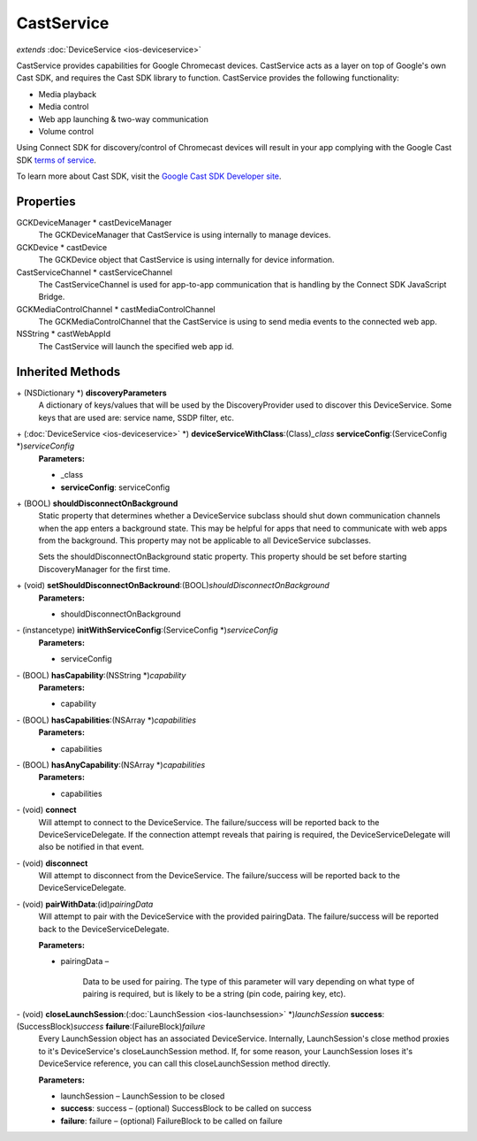 CastService
===========

*extends* :doc:`DeviceService <ios-deviceservice>`

CastService provides capabilities for Google Chromecast devices.
CastService acts as a layer on top of Google's own Cast SDK, and
requires the Cast SDK library to function. CastService provides the
following functionality:

* Media playback
* Media control
* Web app launching & two-way communication
* Volume control

Using Connect SDK for discovery/control of Chromecast devices will
result in your app complying with the Google Cast SDK `terms of
service <https://developers.google.com/cast/docs/terms>`__.

To learn more about Cast SDK, visit the `Google Cast SDK Developer
site <https://developers.google.com/cast/>`__.

Properties
----------

GCKDeviceManager \* castDeviceManager
   The GCKDeviceManager that CastService is using internally to manage
   devices.

GCKDevice \* castDevice
   The GCKDevice object that CastService is using internally for device
   information.

CastServiceChannel \* castServiceChannel
   The CastServiceChannel is used for app-to-app communication that is
   handling by the Connect SDK JavaScript Bridge.

GCKMediaControlChannel \* castMediaControlChannel
   The GCKMediaControlChannel that the CastService is using to send
   media events to the connected web app.

NSString \* castWebAppId
   The CastService will launch the specified web app id.

Inherited Methods
-----------------

\+ (NSDictionary \*) **discoveryParameters**
   A dictionary of keys/values that will be used by the
   DiscoveryProvider used to discover this DeviceService. Some keys that
   are used are: service name, SSDP filter, etc.

\+ (:doc:`DeviceService <ios-deviceservice>` \*) **deviceServiceWithClass**:(Class)\ *\_class* **serviceConfig**:(ServiceConfig \*)\ *serviceConfig*
   **Parameters:**

   * \_class
   * **serviceConfig**: serviceConfig

\+ (BOOL) **shouldDisconnectOnBackground**
   Static property that determines whether a DeviceService subclass
   should shut down communication channels when the app enters a
   background state. This may be helpful for apps that need to
   communicate with web apps from the background. This property may not
   be applicable to all DeviceService subclasses.

   Sets the shouldDisconnectOnBackground static property. This property
   should be set before starting DiscoveryManager for the first time.

\+ (void) **setShouldDisconnectOnBackround**:(BOOL)\ *shouldDisconnectOnBackground*
   **Parameters:**

   * shouldDisconnectOnBackground

\- (instancetype) **initWithServiceConfig**:(ServiceConfig \*)\ *serviceConfig*
   **Parameters:**

   * serviceConfig

\- (BOOL) **hasCapability**:(NSString \*)\ *capability*
   **Parameters:**

   * capability

\- (BOOL) **hasCapabilities**:(NSArray \*)\ *capabilities*
   **Parameters:**

   * capabilities

\- (BOOL) **hasAnyCapability**:(NSArray \*)\ *capabilities*
   **Parameters:**

   * capabilities

\- (void) **connect**
   Will attempt to connect to the DeviceService. The failure/success
   will be reported back to the DeviceServiceDelegate. If the connection
   attempt reveals that pairing is required, the DeviceServiceDelegate
   will also be notified in that event.

\- (void) **disconnect**
   Will attempt to disconnect from the DeviceService. The
   failure/success will be reported back to the DeviceServiceDelegate.

\- (void) **pairWithData**:(id)\ *pairingData*
   Will attempt to pair with the DeviceService with the provided
   pairingData. The failure/success will be reported back to the
   DeviceServiceDelegate.

   **Parameters:**

   * pairingData –

      Data to be used for pairing. The type of this parameter will vary
      depending on what type of pairing is required, but is likely to be
      a string (pin code, pairing key, etc).

\- (void) **closeLaunchSession**:(:doc:`LaunchSession <ios-launchsession>` \*)\ *launchSession* **success**:(SuccessBlock)\ *success* **failure**:(FailureBlock)\ *failure*
   Every LaunchSession object has an associated DeviceService.
   Internally, LaunchSession's close method proxies to it's
   DeviceService's closeLaunchSession method. If, for some reason, your
   LaunchSession loses it's DeviceService reference, you can call this
   closeLaunchSession method directly.

   **Parameters:**

   * launchSession – LaunchSession to be closed
   * **success**: success – (optional) SuccessBlock to be called on success
   * **failure**: failure – (optional) FailureBlock to be called on failure
